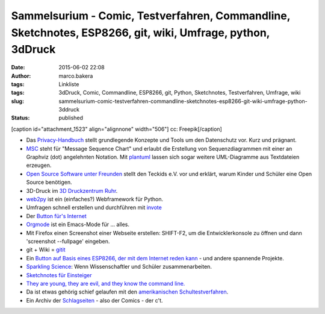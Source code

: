 Sammelsurium - Comic, Testverfahren, Commandline, Sketchnotes, ESP8266, git, wiki, Umfrage, python, 3dDruck
###########################################################################################################
:date: 2015-06-02 22:08
:author: marco.bakera
:tags: Linkliste
:tags: 3dDruck, Comic, Commandline, ESP8266, git, Python, Sketchnotes, Testverfahren, Umfrage, wiki
:slug: sammelsurium-comic-testverfahren-commandline-sketchnotes-esp8266-git-wiki-umfrage-python-3ddruck
:status: published

[caption id="attachment\_1523" align="alignnone" width="506"]\ |cc:
Freepik| cc: Freepik[/caption]

-  Das `Privacy-Handbuch <https://privacy-handbuch.de/>`__ stellt
   grundlegende Konzepte und Tools um den Datenschutz vor. Kurz und
   prägnant.
-  `MSC <http://www.mcternan.me.uk/mscgen/>`__ steht für "Message
   Sequence Chart" und erlaubt die Erstellung von Sequenzdiagrammen mit
   einer an Graphviz (dot) angelehnten Notation. Mit
   `plantuml <http://plantuml.sourceforge.net/>`__ lassen sich sogar
   weitere UML-Diagramme aus Textdateien erzeugen.
-  `Open Source Software unter
   Freunden <https://media.ccc.de/browse/conferences/chaoscologne/1c2/1c2-6652-open_source_ist_software_unter_freunden.html>`__
   stellt den Teckids e.V. vor und erklärt, warum Kinder und Schüler
   eine Open Source benötigen.
-  3D-Druck im `3D Druckzentrum
   Ruhr <http://www.3d-druckzentrum-ruhr.de/>`__.
-  `web2py <http://www.web2py.com/>`__ ist ein (einfaches?) Webframework
   für Python.
-  Umfragen schnell erstellen und durchführen mit
   `invote <http://invote.de/>`__
-  Der `Button für's
   Internet <http://hackaday.com/2015/05/13/an-amazon-dash-like-button-for-the-esp8266/?utm_source=feedburner>`__
-  `Orgmode <http://orgmode.org/>`__ ist ein Emacs-Mode für ... alles.
-  Mit Firefox einen Screenshot einer Webseite erstellen: SHIFT-F2, um
   die Entwicklerkonsole zu öffnen und dann 'screenshot --fullpage'
   eingeben.
-  git + Wiki = `gitit <http://gitit.net/>`__
-  Ein `Button auf Basis eines ESP8266, der mit dem Internet reden
   kann <http://benlo.com/esp8266/esp8266Projects.html>`__ - und andere
   spannende Projekte.
-  `Sparkling Science <http://www.sparklingscience.at>`__: Wenn
   Wissenschaftler und Schüler zusammenarbeiten.
-  `Sketchnotes für Einsteiger <https://youtu.be/hJKK9m5-xEY>`__
-  `They are young, they are evil, and they know the command
   line. <https://www.youtube.com/watch?v=W76o_iG7Y7g>`__
-  Da ist etwas gehörig schief gelaufen mit den `amerikanischen
   Schultestverfahren <https://www.youtube.com/watch?v=J6lyURyVz7k>`__.
-  Ein Archiv der `Schlagseiten <http://www.heise.de/ct/schlagseite/>`__
   - also der Comics - der c't.

.. |cc: Freepik| image:: https://www.bakera.de/wp/wp-content/uploads/2014/12/wwwSitzen2.png
   :class: size-full wp-image-1523
   :width: 506px
   :height: 334px
